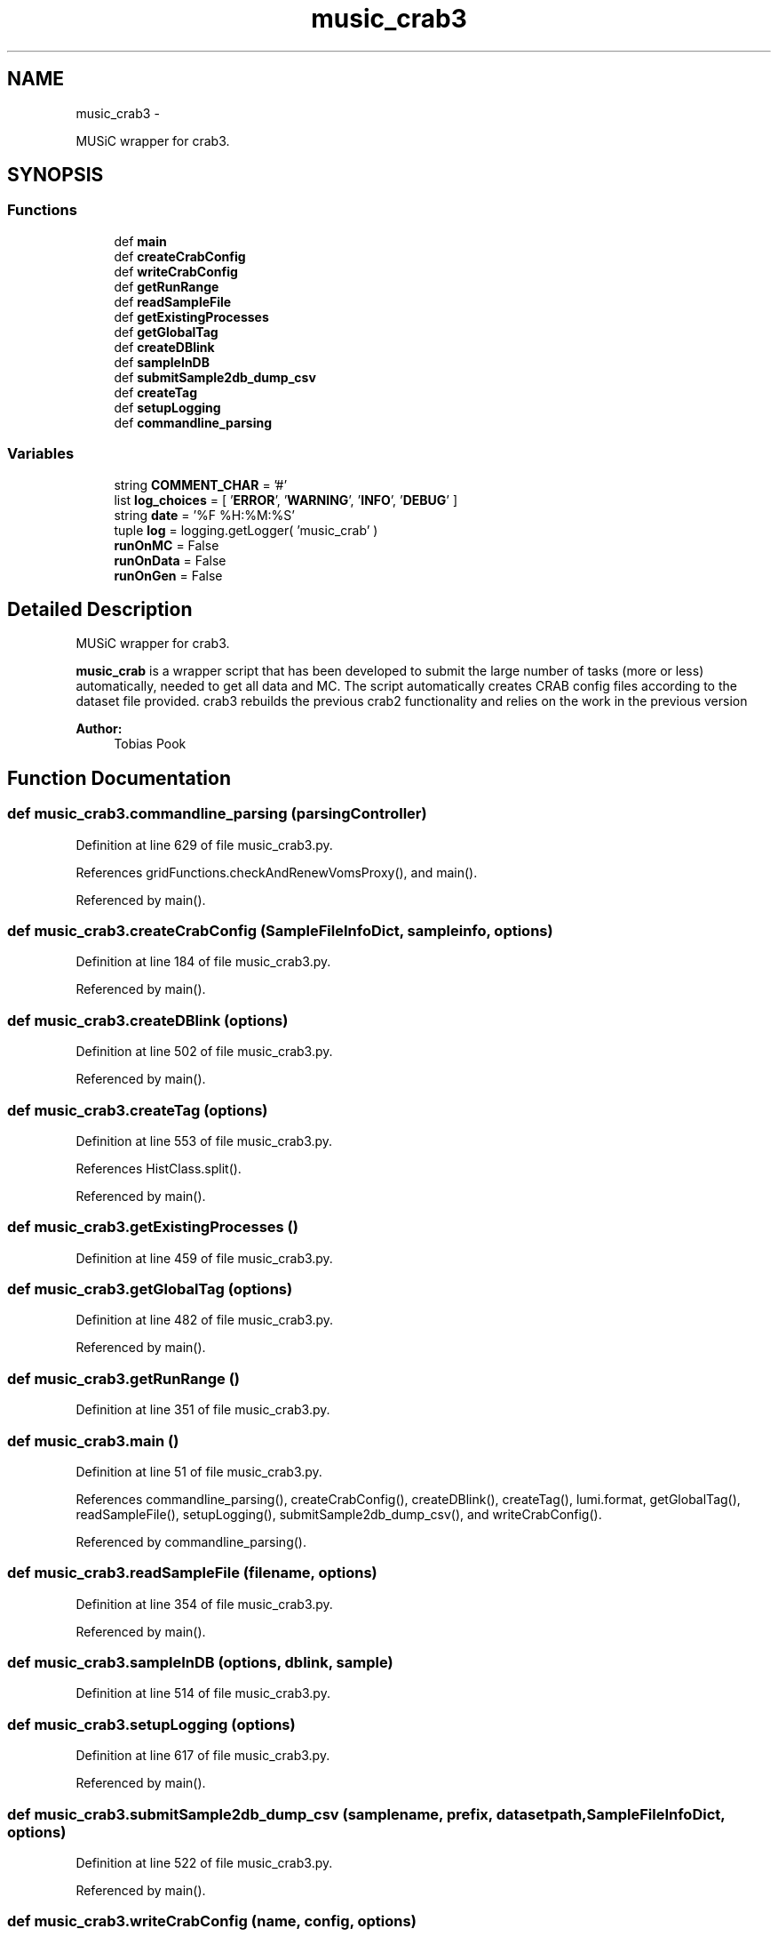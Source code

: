 .TH "music_crab3" 3 "Thu Nov 5 2015" "not_found" \" -*- nroff -*-
.ad l
.nh
.SH NAME
music_crab3 \- 
.PP
MUSiC wrapper for crab3\&.  

.SH SYNOPSIS
.br
.PP
.SS "Functions"

.in +1c
.ti -1c
.RI "def \fBmain\fP"
.br
.ti -1c
.RI "def \fBcreateCrabConfig\fP"
.br
.ti -1c
.RI "def \fBwriteCrabConfig\fP"
.br
.ti -1c
.RI "def \fBgetRunRange\fP"
.br
.ti -1c
.RI "def \fBreadSampleFile\fP"
.br
.ti -1c
.RI "def \fBgetExistingProcesses\fP"
.br
.ti -1c
.RI "def \fBgetGlobalTag\fP"
.br
.ti -1c
.RI "def \fBcreateDBlink\fP"
.br
.ti -1c
.RI "def \fBsampleInDB\fP"
.br
.ti -1c
.RI "def \fBsubmitSample2db_dump_csv\fP"
.br
.ti -1c
.RI "def \fBcreateTag\fP"
.br
.ti -1c
.RI "def \fBsetupLogging\fP"
.br
.ti -1c
.RI "def \fBcommandline_parsing\fP"
.br
.in -1c
.SS "Variables"

.in +1c
.ti -1c
.RI "string \fBCOMMENT_CHAR\fP = '#'"
.br
.ti -1c
.RI "list \fBlog_choices\fP = [ '\fBERROR\fP', '\fBWARNING\fP', '\fBINFO\fP', '\fBDEBUG\fP' ]"
.br
.ti -1c
.RI "string \fBdate\fP = '%F %H:%M:%S'"
.br
.ti -1c
.RI "tuple \fBlog\fP = logging\&.getLogger( 'music_crab' )"
.br
.ti -1c
.RI "\fBrunOnMC\fP = False"
.br
.ti -1c
.RI "\fBrunOnData\fP = False"
.br
.ti -1c
.RI "\fBrunOnGen\fP = False"
.br
.in -1c
.SH "Detailed Description"
.PP 
MUSiC wrapper for crab3\&. 

\fBmusic_crab\fP is a wrapper script that has been developed to submit the large number of tasks (more or less) automatically, needed to get all data and MC\&. The script automatically creates CRAB config files according to the dataset file provided\&. crab3 rebuilds the previous crab2 functionality and relies on the work in the previous version 
.PP
\fBAuthor:\fP
.RS 4
Tobias Pook 
.RE
.PP

.SH "Function Documentation"
.PP 
.SS "def music_crab3\&.commandline_parsing (parsingController)"

.PP
Definition at line 629 of file music_crab3\&.py\&.
.PP
References gridFunctions\&.checkAndRenewVomsProxy(), and main()\&.
.PP
Referenced by main()\&.
.SS "def music_crab3\&.createCrabConfig (SampleFileInfoDict, sampleinfo, options)"

.PP
Definition at line 184 of file music_crab3\&.py\&.
.PP
Referenced by main()\&.
.SS "def music_crab3\&.createDBlink (options)"

.PP
Definition at line 502 of file music_crab3\&.py\&.
.PP
Referenced by main()\&.
.SS "def music_crab3\&.createTag (options)"

.PP
Definition at line 553 of file music_crab3\&.py\&.
.PP
References HistClass\&.split()\&.
.PP
Referenced by main()\&.
.SS "def music_crab3\&.getExistingProcesses ()"

.PP
Definition at line 459 of file music_crab3\&.py\&.
.SS "def music_crab3\&.getGlobalTag (options)"

.PP
Definition at line 482 of file music_crab3\&.py\&.
.PP
Referenced by main()\&.
.SS "def music_crab3\&.getRunRange ()"

.PP
Definition at line 351 of file music_crab3\&.py\&.
.SS "def music_crab3\&.main ()"

.PP
Definition at line 51 of file music_crab3\&.py\&.
.PP
References commandline_parsing(), createCrabConfig(), createDBlink(), createTag(), lumi\&.format, getGlobalTag(), readSampleFile(), setupLogging(), submitSample2db_dump_csv(), and writeCrabConfig()\&.
.PP
Referenced by commandline_parsing()\&.
.SS "def music_crab3\&.readSampleFile (filename, options)"

.PP
Definition at line 354 of file music_crab3\&.py\&.
.PP
Referenced by main()\&.
.SS "def music_crab3\&.sampleInDB (options, dblink, sample)"

.PP
Definition at line 514 of file music_crab3\&.py\&.
.SS "def music_crab3\&.setupLogging (options)"

.PP
Definition at line 617 of file music_crab3\&.py\&.
.PP
Referenced by main()\&.
.SS "def music_crab3\&.submitSample2db_dump_csv (samplename, prefix, datasetpath, SampleFileInfoDict, options)"

.PP
Definition at line 522 of file music_crab3\&.py\&.
.PP
Referenced by main()\&.
.SS "def music_crab3\&.writeCrabConfig (name, config, options)"

.PP
Definition at line 331 of file music_crab3\&.py\&.
.PP
Referenced by main()\&.
.SH "Variable Documentation"
.PP 
.SS "string music_crab3\&.COMMENT_CHAR = '#'"

.PP
Definition at line 35 of file music_crab3\&.py\&.
.SS "string music_crab3\&.date = '%F %H:%M:%S'"

.PP
Definition at line 37 of file music_crab3\&.py\&.
.SS "tuple music_crab3\&.log = logging\&.getLogger( 'music_crab' )"

.PP
Definition at line 42 of file music_crab3\&.py\&.
.SS "list music_crab3\&.log_choices = [ '\fBERROR\fP', '\fBWARNING\fP', '\fBINFO\fP', '\fBDEBUG\fP' ]"

.PP
Definition at line 36 of file music_crab3\&.py\&.
.SS "music_crab3\&.runOnData = False"

.PP
Definition at line 46 of file music_crab3\&.py\&.
.SS "music_crab3\&.runOnGen = False"

.PP
Definition at line 47 of file music_crab3\&.py\&.
.SS "music_crab3\&.runOnMC = False"

.PP
Definition at line 45 of file music_crab3\&.py\&.
.SH "Author"
.PP 
Generated automatically by Doxygen for not_found from the source code\&.
